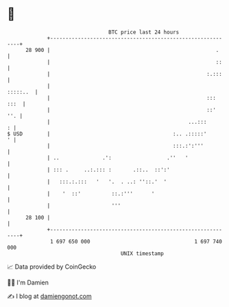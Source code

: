 * 👋

#+begin_example
                                    BTC price last 24 hours                    
                +------------------------------------------------------------+ 
         28 900 |                                                      .     | 
                |                                                      ::    | 
                |                                                   :.:::    | 
                |                                                   :::::..  | 
                |                                                   ::: :::  | 
                |                                                   ::'  ''. | 
                |                                             ...:::       : | 
   $ USD        |                                        :.. .:::::'       ' | 
                |                                        :::.:':'''          | 
                | ..              .':                  .''   '               | 
                | ::: .     ..:.::: :       .::..  ::':'                     | 
                |   :::.:.:::   '   '.  . ..: ''::.'  '                      | 
                |    '  ::'          ::.:'''      '                          | 
                |                    '''                                     | 
         28 100 |                                                            | 
                +------------------------------------------------------------+ 
                 1 697 650 000                                  1 697 740 000  
                                        UNIX timestamp                         
#+end_example
📈 Data provided by CoinGecko

🧑‍💻 I'm Damien

✍️ I blog at [[https://www.damiengonot.com][damiengonot.com]]
